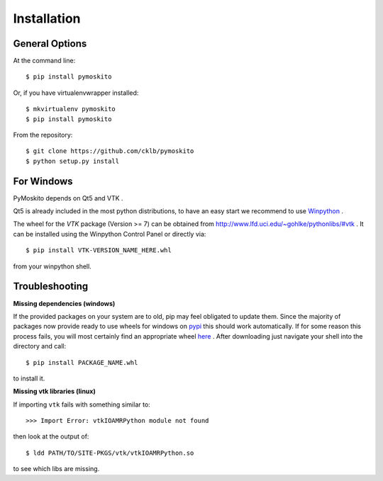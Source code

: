 ============
Installation
============

General Options
---------------

At the command line::

    $ pip install pymoskito

Or, if you have virtualenvwrapper installed::

    $ mkvirtualenv pymoskito
    $ pip install pymoskito

From the repository::

    $ git clone https://github.com/cklb/pymoskito
    $ python setup.py install

For Windows
-----------

PyMoskito depends on Qt5 and VTK .

Qt5 is already included in the most python distributions, to have an easy start
we recommend to use Winpython_ .

The wheel for the *VTK* package (Version >= 7) can be obtained from
http://www.lfd.uci.edu/~gohlke/pythonlibs/#vtk .
It can be installed using the Winpython Control Panel or directly via::

    $ pip install VTK-VERSION_NAME_HERE.whl

from your winpython shell.

.. _Winpython: https://winpython.github.io/

Troubleshooting
---------------

**Missing dependencies (windows)**

If the provided packages on your system are to old, pip may feel obligated to
update them. Since the majority of packages now provide ready to use wheels
for windows on pypi_ this should work automatically.
If for some reason this process fails, you will most certainly find an
appropriate wheel here_ . After downloading just navigate your shell into the
directory and call::

    $ pip install PACKAGE_NAME.whl

to install it.

.. _pypi: https://pypi.python.org/pypi
.. _here: https://www.lfd.uci.edu/~gohlke/pythonlibs/

**Missing vtk libraries (linux)**

If importing ``vtk`` fails with something similar to::

    >>> Import Error: vtkIOAMRPython module not found

then look at the output of::

    $ ldd PATH/TO/SITE-PKGS/vtk/vtkIOAMRPython.so

to see which libs are missing.